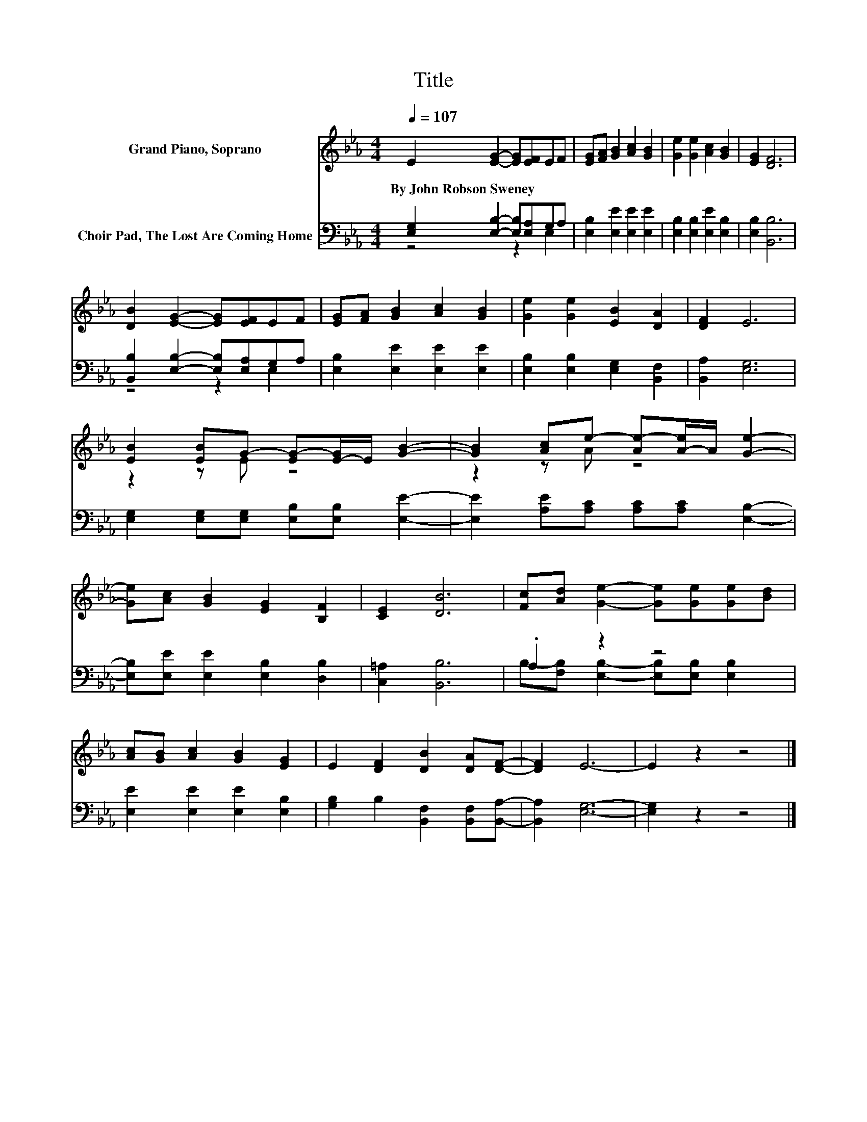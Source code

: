 X:1
T:Title
%%score ( 1 2 ) ( 3 4 )
L:1/8
Q:1/4=107
M:4/4
K:Eb
V:1 treble nm="Grand Piano, Soprano"
V:2 treble 
V:3 bass nm="Choir Pad, The Lost Are Coming Home"
V:4 bass 
V:1
 E2 [EG]2- [EG][EF]EF | [EG][FA] [GB]2 [Ac]2 [GB]2 | [Ge]2 [Ge]2 [Ac]2 [GB]2 | [EG]2 [DF]6 | %4
w: By~John~Robson~Sweney * * * * *||||
 [DB]2 [EG]2- [EG][EF]EF | [EG][FA] [GB]2 [Ac]2 [GB]2 | [Ge]2 [Ge]2 [EB]2 [DA]2 | [DF]2 E6 | %8
w: ||||
 [EB]2 [EB]G- [EG-][E-G]/E/ [GB]2- | [GB]2 [Ac]e- [Ae-][A-e]/A/ [Ge]2- | %10
w: ||
 [Ge][Ac] [GB]2 [EG]2 [B,F]2 | [CE]2 [DB]6 | [Fc][Ad] [Ge]2- [Ge][Ge][Ge][Bd] | %13
w: |||
 [Ac][GB] [Ac]2 [GB]2 [EG]2 | E2 [DF]2 [DB]2 [DA][DF]- | [DF]2 E6- | E2 z2 z4 |] %17
w: ||||
V:2
 x8 | x8 | x8 | x8 | x8 | x8 | x8 | x8 | z2 z E z4 | z2 z A z4 | x8 | x8 | x8 | x8 | x8 | x8 | %16
 x8 |] %17
V:3
 [E,G,]2 [E,B,]2- [E,B,][E,A,]G,A, | [E,B,]2 [E,E]2 [E,E]2 [E,E]2 | %2
 [E,B,]2 [E,B,]2 [E,E]2 [E,B,]2 | [E,B,]2 [B,,B,]6 | [B,,B,]2 [E,B,]2- [E,B,][E,A,]G,A, | %5
 [E,B,]2 [E,E]2 [E,E]2 [E,E]2 | [E,B,]2 [E,B,]2 [E,G,]2 [B,,F,]2 | [B,,A,]2 [E,G,]6 | %8
 [E,G,]2 [E,G,][E,G,] [E,B,][E,B,] [E,E]2- | [E,E]2 [A,E][A,C] [A,C][A,C] [E,B,]2- | %10
 [E,B,][E,E] [E,E]2 [E,B,]2 [D,B,]2 | [C,=A,]2 [B,,B,]6 | .A,2 z2 z4 | %13
 [E,E]2 [E,E]2 [E,E]2 [E,B,]2 | [G,B,]2 B,2 [B,,F,]2 [B,,F,][B,,A,]- | [B,,A,]2 [E,G,]6- | %16
 [E,G,]2 z2 z4 |] %17
V:4
 z4 z2 E,2 | x8 | x8 | x8 | z4 z2 E,2 | x8 | x8 | x8 | x8 | x8 | x8 | x8 | %12
 B,-[F,B,] [E,B,]2- [E,B,][E,B,] [E,B,]2 | x8 | x8 | x8 | x8 |] %17

